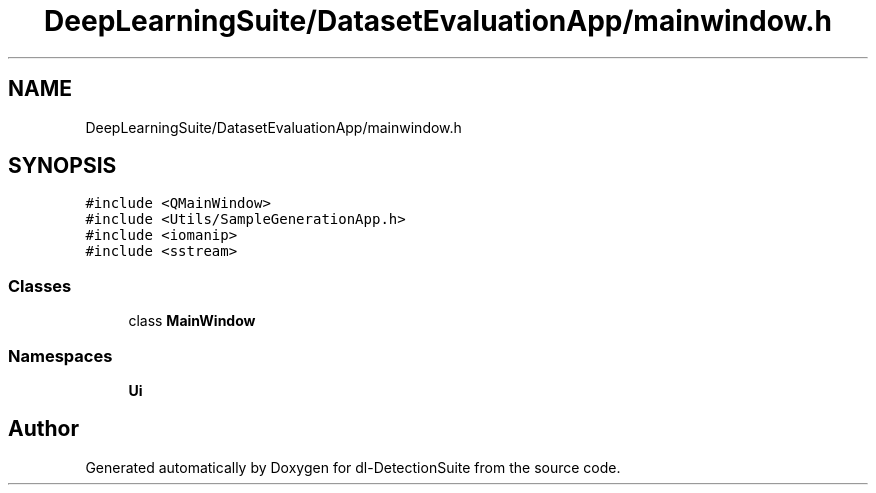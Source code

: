 .TH "DeepLearningSuite/DatasetEvaluationApp/mainwindow.h" 3 "Sat Dec 15 2018" "Version 1.00" "dl-DetectionSuite" \" -*- nroff -*-
.ad l
.nh
.SH NAME
DeepLearningSuite/DatasetEvaluationApp/mainwindow.h
.SH SYNOPSIS
.br
.PP
\fC#include <QMainWindow>\fP
.br
\fC#include <Utils/SampleGenerationApp\&.h>\fP
.br
\fC#include <iomanip>\fP
.br
\fC#include <sstream>\fP
.br

.SS "Classes"

.in +1c
.ti -1c
.RI "class \fBMainWindow\fP"
.br
.in -1c
.SS "Namespaces"

.in +1c
.ti -1c
.RI " \fBUi\fP"
.br
.in -1c
.SH "Author"
.PP 
Generated automatically by Doxygen for dl-DetectionSuite from the source code\&.
